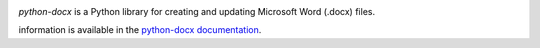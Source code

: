.. image:: https://travis-ci.org/python-openxml/python-docx.svg?branch=master
   :target: https://travis-ci.org/python-openxml/python-docx

*python-docx* is a Python library for creating and updating Microsoft Word
(.docx) files.

information is available in the `python-docx documentation`_.

.. _`python-docx documentation`:
   https://python-docx.readthedocs.org/en/latest/
